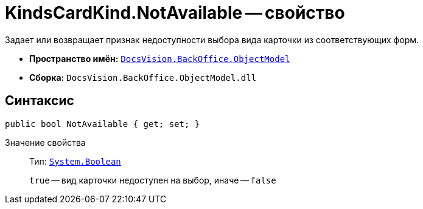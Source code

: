 = KindsCardKind.NotAvailable -- свойство

Задает или возвращает признак недоступности выбора вида карточки из соответствующих форм.

* *Пространство имён:* `xref:Platform-ObjectModel:ObjectModel_NS.adoc[DocsVision.BackOffice.ObjectModel]`
* *Сборка:* `DocsVision.BackOffice.ObjectModel.dll`

== Синтаксис

[source,csharp]
----
public bool NotAvailable { get; set; }
----

Значение свойства::
Тип: `http://msdn.microsoft.com/ru-ru/library/system.boolean.aspx[System.Boolean]`
+
`true` -- вид карточки недоступен на выбор, иначе -- `false`

